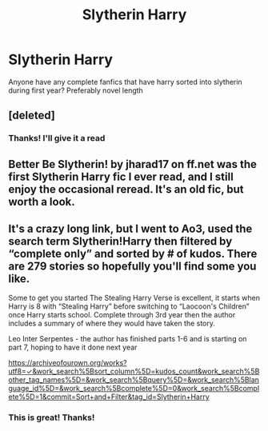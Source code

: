 #+TITLE: Slytherin Harry

* Slytherin Harry
:PROPERTIES:
:Author: agrostereo
:Score: 3
:DateUnix: 1512200028.0
:DateShort: 2017-Dec-02
:END:
Anyone have any complete fanfics that have harry sorted into slytherin during first year? Preferably novel length


** [deleted]
:PROPERTIES:
:Score: 2
:DateUnix: 1512208650.0
:DateShort: 2017-Dec-02
:END:

*** Thanks! I'll give it a read
:PROPERTIES:
:Author: agrostereo
:Score: 1
:DateUnix: 1512264253.0
:DateShort: 2017-Dec-03
:END:


** Better Be Slytherin! by jharad17 on ff.net was the first Slytherin Harry fic I ever read, and I still enjoy the occasional reread. It's an old fic, but worth a look.
:PROPERTIES:
:Author: Izzyaro
:Score: 2
:DateUnix: 1512336039.0
:DateShort: 2017-Dec-04
:END:


** It's a crazy long link, but I went to Ao3, used the search term Slytherin!Harry then filtered by “complete only” and sorted by # of kudos. There are 279 stories so hopefully you'll find some you like.

Some to get you started The Stealing Harry Verse is excellent, it starts when Harry is 8 with “Stealing Harry” before switching to “Laocoon's Children” once Harry starts school. Complete through 3rd year then the author includes a summary of where they would have taken the story.

Leo Inter Serpentes - the author has finished parts 1-6 and is starting on part 7, hoping to have it done next year

[[https://archiveofourown.org/works?utf8=%E2%9C%93&work_search%5Bsort_column%5D=kudos_count&work_search%5Bother_tag_names%5D=&work_search%5Bquery%5D=&work_search%5Blanguage_id%5D=&work_search%5Bcomplete%5D=0&work_search%5Bcomplete%5D=1&commit=Sort+and+Filter&tag_id=Slytherin+Harry][https://archiveofourown.org/works?utf8=✓&work_search%5Bsort_column%5D=kudos_count&work_search%5Bother_tag_names%5D=&work_search%5Bquery%5D=&work_search%5Blanguage_id%5D=&work_search%5Bcomplete%5D=0&work_search%5Bcomplete%5D=1&commit=Sort+and+Filter&tag_id=Slytherin+Harry]]
:PROPERTIES:
:Author: Buffy11bnl
:Score: 1
:DateUnix: 1512232202.0
:DateShort: 2017-Dec-02
:END:

*** This is great! Thanks!
:PROPERTIES:
:Author: agrostereo
:Score: 2
:DateUnix: 1512264218.0
:DateShort: 2017-Dec-03
:END:
